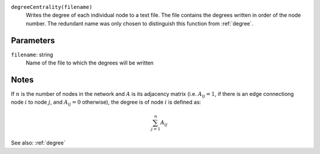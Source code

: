 
``degreeCentrality(filename)``
	Writes the degree of each individual node to a text file.
	The file contains the degrees written in order of the node number.
	The redundant name was only chosen to distinguish this function from :ref:`degree`.

Parameters
----------
``filename``: string
         Name of the file to which the degrees will be written


Notes
-----
If :math:`n` is the number of nodes in the network and :math:`A` is its adjacency matrix (i.e. :math:`A_{ij} = 1`, if there is an edge connectiong node :math:`i` to node :math:`j`, and :math:`A_{ij} = 0` otherwise), the degree is  of node :math:`i` is defined as:

.. math::
	\sum_{j=1}^{n} A_{ij}

See also: :ref:`degree`
